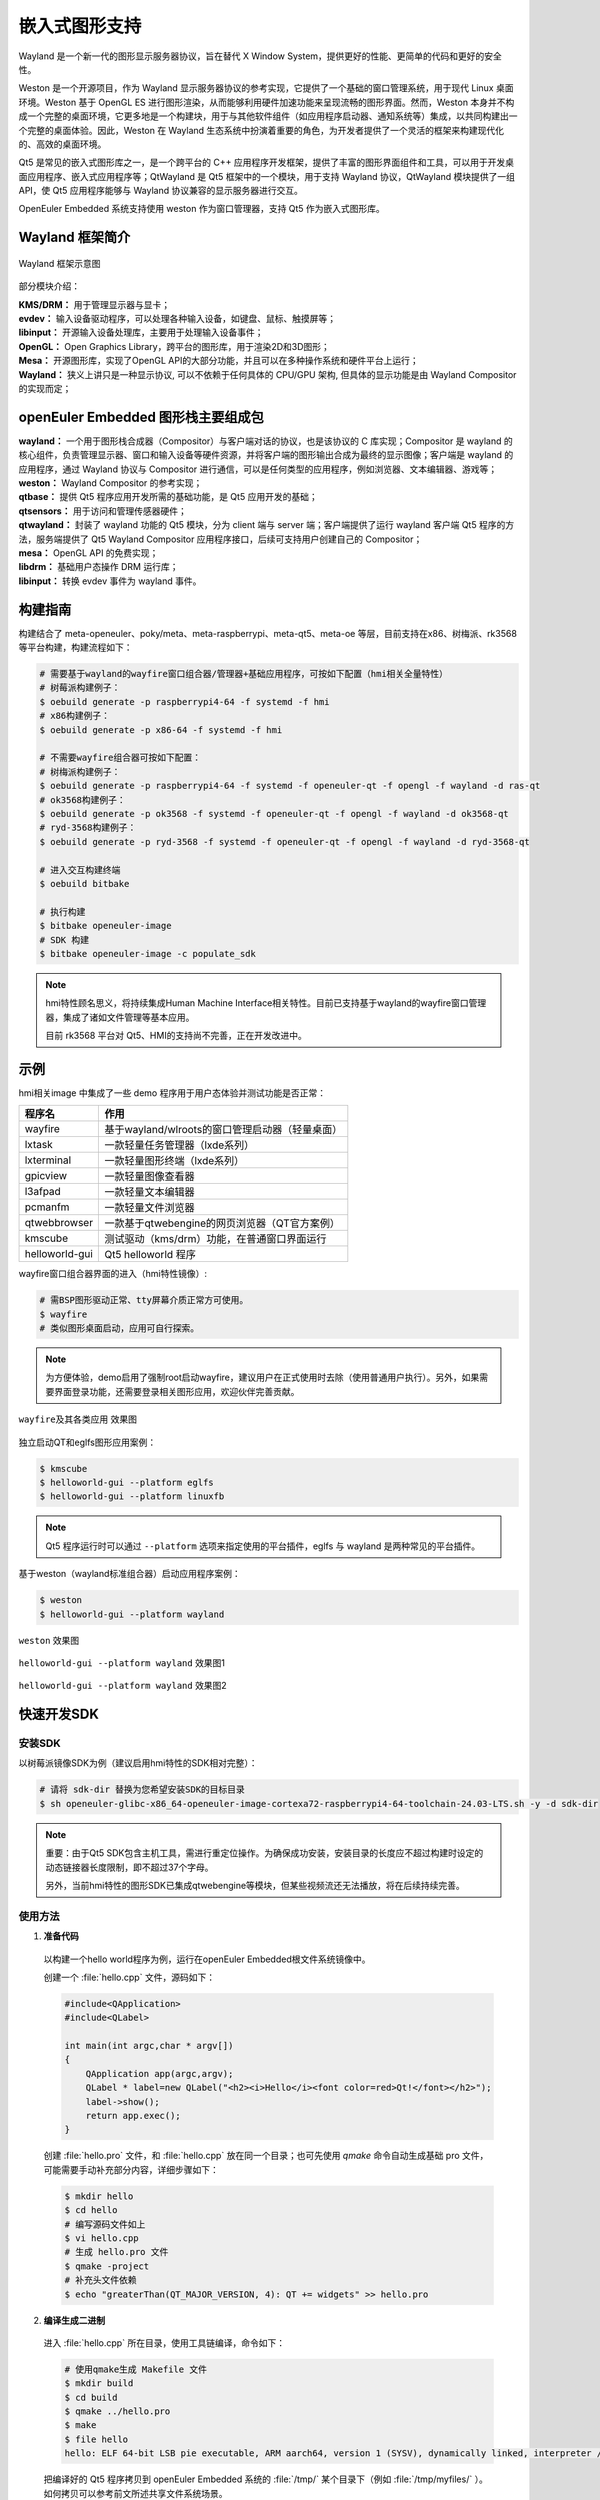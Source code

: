 .. _qt5_wayland:

==================
嵌入式图形支持
==================

Wayland 是一个新一代的图形显示服务器协议，旨在替代 X Window System，提供更好的性能、更简单的代码和更好的安全性。

Weston 是一个开源项目，作为 Wayland 显示服务器协议的参考实现，它提供了一个基础的窗口管理系统，用于现代 Linux 桌面环境。Weston 基于 OpenGL ES 进行图形渲染，从而能够利用硬件加速功能来呈现流畅的图形界面。然而，Weston 本身并不构成一个完整的桌面环境，它更多地是一个构建块，用于与其他软件组件（如应用程序启动器、通知系统等）集成，以共同构建出一个完整的桌面体验。因此，Weston 在 Wayland 生态系统中扮演着重要的角色，为开发者提供了一个灵活的框架来构建现代化的、高效的桌面环境。

Qt5 是常见的嵌入式图形库之一，是一个跨平台的 C++ 应用程序开发框架，提供了丰富的图形界面组件和工具，可以用于开发桌面应用程序、嵌入式应用程序等；QtWayland 是 Qt5 框架中的一个模块，用于支持 Wayland 协议，QtWayland 模块提供了一组 API，使 Qt5 应用程序能够与 Wayland 协议兼容的显示服务器进行交互。

OpenEuler Embedded 系统支持使用 weston 作为窗口管理器，支持 Qt5 作为嵌入式图形库。


Wayland 框架简介
=========================


.. figure:: ../../image/qt/wayland_frame.png
    :align: center

    Wayland 框架示意图


部分模块介绍：

| **KMS/DRM：** 用于管理显示器与显卡；
| **evdev：** 输入设备驱动程序，可以处理各种输入设备，如键盘、鼠标、触摸屏等；
| **libinput：** 开源输入设备处理库，主要用于处理输入设备事件；
| **OpenGL：** Open Graphics Library，跨平台的图形库，用于渲染2D和3D图形；
| **Mesa：** 开源图形库，实现了OpenGL API的大部分功能，并且可以在多种操作系统和硬件平台上运行；
| **Wayland：** 狭义上讲只是一种显示协议, 可以不依赖于任何具体的 CPU/GPU 架构, 但具体的显示功能是由 Wayland Compositor 的实现而定；


openEuler Embedded 图形栈主要组成包
=====================================

| **wayland：** 一个用于图形栈合成器（Compositor）与客户端对话的协议，也是该协议的 C 库实现；Compositor 是 wayland 的核心组件，负责管理显示器、窗口和输入设备等硬件资源，并将客户端的图形输出合成为最终的显示图像；客户端是 wayland 的应用程序，通过 Wayland 协议与 Compositor 进行通信，可以是任何类型的应用程序，例如浏览器、文本编辑器、游戏等；
| **weston：** Wayland Compositor 的参考实现；
| **qtbase：** 提供 Qt5 程序应用开发所需的基础功能，是 Qt5 应用开发的基础；
| **qtsensors：** 用于访问和管理传感器硬件；
| **qtwayland：** 封装了 wayland 功能的 Qt5 模块，分为 client 端与 server 端；客户端提供了运行 wayland 客户端 Qt5 程序的方法，服务端提供了 Qt5 Wayland Compositor 应用程序接口，后续可支持用户创建自己的 Compositor；
| **mesa：** OpenGL API 的免费实现；
| **libdrm：** 基础用户态操作 DRM 运行库；
| **libinput：** 转换 evdev 事件为 wayland 事件。


构建指南
=================

构建结合了 meta-openeuler、poky/meta、meta-raspberrypi、meta-qt5、meta-oe 等层，目前支持在x86、树梅派、rk3568等平台构建，构建流程如下：

.. code-block:: console
    
    # 需要基于wayland的wayfire窗口组合器/管理器+基础应用程序，可按如下配置（hmi相关全量特性）
    # 树莓派构建例子：
    $ oebuild generate -p raspberrypi4-64 -f systemd -f hmi
    # x86构建例子：
    $ oebuild generate -p x86-64 -f systemd -f hmi

    # 不需要wayfire组合器可按如下配置：
    # 树梅派构建例子：
    $ oebuild generate -p raspberrypi4-64 -f systemd -f openeuler-qt -f opengl -f wayland -d ras-qt
    # ok3568构建例子：
    $ oebuild generate -p ok3568 -f systemd -f openeuler-qt -f opengl -f wayland -d ok3568-qt
    # ryd-3568构建例子：
    $ oebuild generate -p ryd-3568 -f systemd -f openeuler-qt -f opengl -f wayland -d ryd-3568-qt

    # 进入交互构建终端
    $ oebuild bitbake

    # 执行构建
    $ bitbake openeuler-image
    # SDK 构建
    $ bitbake openeuler-image -c populate_sdk


.. note:: 

    hmi特性顾名思义，将持续集成Human Machine Interface相关特性。目前已支持基于wayland的wayfire窗口管理器，集成了诸如文件管理等基本应用。

    目前 rk3568 平台对 Qt5、HMI的支持尚不完善，正在开发改进中。


示例
================

hmi相关image 中集成了一些 demo 程序用于用户态体验并测试功能是否正常：

==================== ===============================================================
程序名                  作用   
==================== ===============================================================
wayfire                基于wayland/wlroots的窗口管理启动器（轻量桌面）
lxtask                 一款轻量任务管理器（lxde系列）
lxterminal             一款轻量图形终端（lxde系列）
gpicview               一款轻量图像查看器
l3afpad                一款轻量文本编辑器
pcmanfm                一款轻量文件浏览器
qtwebbrowser           一款基于qtwebengine的网页浏览器（QT官方案例）
kmscube                测试驱动（kms/drm）功能，在普通窗口界面运行
helloworld-gui         Qt5 helloworld 程序
==================== ===============================================================

wayfire窗口组合器界面的进入（hmi特性镜像）:

.. code-block:: console

    # 需BSP图形驱动正常、tty屏幕介质正常方可使用。
    $ wayfire
    # 类似图形桌面启动，应用可自行探索。

.. note:: 

    为方便体验，demo启用了强制root启动wayfire，建议用户在正式使用时去除（使用普通用户执行）。另外，如果需要界面登录功能，还需要登录相关图形应用，欢迎伙伴完善贡献。


.. figure:: ../../image/qt/wayfiresow.jpg
    :align: center

    ``wayfire及其各类应用`` 效果图


独立启动QT和eglfs图形应用案例： 

.. code-block:: console

    $ kmscube
    $ helloworld-gui --platform eglfs
    $ helloworld-gui --platform linuxfb


.. note:: 

    Qt5 程序运行时可以通过 ``--platform`` 选项来指定使用的平台插件，eglfs 与 wayland 是两种常见的平台插件。


基于weston（wayland标准组合器）启动应用程序案例：

.. code-block:: console

    $ weston
    $ helloworld-gui --platform wayland


.. figure:: ../../image/qt/weston.png
    :align: center

    ``weston`` 效果图


.. figure:: ../../image/qt/helloworld-gui_1.png
    :align: center

    ``helloworld-gui --platform wayland`` 效果图1


.. figure:: ../../image/qt/helloworld-gui_2.png
    :align: center

    ``helloworld-gui --platform wayland`` 效果图2


快速开发SDK
====================

安装SDK
---------------

以树莓派镜像SDK为例（建议启用hmi特性的SDK相对完整）：

.. code-block:: console

    # 请将 sdk-dir 替换为您希望安装SDK的目标目录
    $ sh openeuler-glibc-x86_64-openeuler-image-cortexa72-raspberrypi4-64-toolchain-24.03-LTS.sh -y -d sdk-dir

.. note::

    重要：由于Qt5 SDK包含主机工具，需进行重定位操作。为确保成功安装，安装目录的长度应不超过构建时设定的动态链接器长度限制，即不超过37个字母。

    另外，当前hmi特性的图形SDK已集成qtwebengine等模块，但某些视频流还无法播放，将在后续持续完善。


使用方法
----------------

1. **准备代码**

  以构建一个hello world程序为例，运行在openEuler Embedded根文件系统镜像中。

  创建一个 :file:`hello.cpp` 文件，源码如下：

  .. code-block:: cpp

      #include<QApplication>
      #include<QLabel>

      int main(int argc,char * argv[])
      {
          QApplication app(argc,argv);
          QLabel * label=new QLabel("<h2><i>Hello</i><font color=red>Qt!</font></h2>");
          label->show();
          return app.exec();
      }


  创建 :file:`hello.pro` 文件，和 :file:`hello.cpp` 放在同一个目录；也可先使用 `qmake` 命令自动生成基础 pro 文件，可能需要手动补充部分内容，详细步骤如下：

  .. code-block:: console

      $ mkdir hello
      $ cd hello
      # 编写源码文件如上
      $ vi hello.cpp
      # 生成 hello.pro 文件
      $ qmake -project
      # 补充头文件依赖
      $ echo "greaterThan(QT_MAJOR_VERSION, 4): QT += widgets" >> hello.pro


2. **编译生成二进制**

  进入 :file:`hello.cpp` 所在目录，使用工具链编译，命令如下：

  .. code-block:: console

      # 使用qmake生成 Makefile 文件
      $ mkdir build
      $ cd build
      $ qmake ../hello.pro
      $ make
      $ file hello
      hello: ELF 64-bit LSB pie executable, ARM aarch64, version 1 (SYSV), dynamically linked, interpreter /lib64/ld-linux-aarch64.so.1, BuildID[sha1]=32b523488d52d5beba18b01d02cea287604680a9, for GNU/Linux 5.10.0, with debug_info, not stripped

  把编译好的 Qt5 程序拷贝到 openEuler Embedded 系统的 :file:`/tmp/` 某个目录下（例如 :file:`/tmp/myfiles/` ）。如何拷贝可以参考前文所述共享文件系统场景。


3. **运行用户态程序**

  在 openEuler Embedded 系统中运行 Qt5 程序。

  .. code-block:: console

      # cd /tmp/myfiles/
      # ./hello --platform eglfs or wayland

  如运行成功，则会输出 ``Hello Qt!`` 。

.. note::

    meta-qt5 层已对 qtbase 进行了补丁更新，支持通过配置 `OE_QMAKE_QTCONF_PATH` 环境变量来指定 :file:`qt.conf` 文件的路径。
